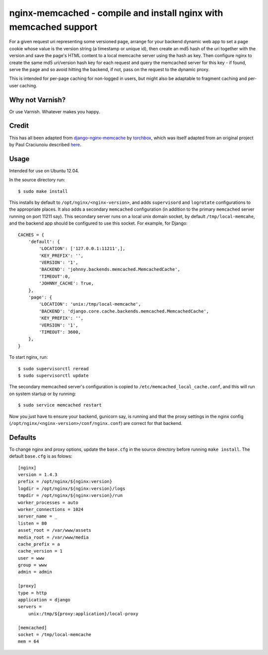 
nginx-memcached - compile and install nginx with memcached support
==================================================================

For a given request uri representing some versioned page, arrange for your
backend dynamic web app to set a page cookie whose value is the version string (a
timestamp or unique id), then create an md5 hash of the uri together with the
version and save the page's HTML content to a local memcache server using the
hash as key. Then configure nginx to create the same md5 uri/version hash key
for each request and query the memcached server for this key - if found, serve
the page and so avoid hitting the backend, if not, pass on the request to the
dynamic proxy.

This is intended for per-page caching for non-logged in users, but might also be
adaptable to fragment caching and per-user caching.

Why not Varnish?
----------------

Or use Varnish. Whatever makes you happy.

Credit
------

This has all been adapted from `django-nginx-memcache`_ by `torchbox`_, which was
itself adapted from an original project by Paul Craciunoiu described `here`_.

Usage
-----

Intended for use on Ubuntu 12.04.

In the source directory run::

    $ sudo make install

This installs by default to ``/opt/nginx/<nginx-version>``, and adds
``supervisord`` and ``logrotate`` configurations to the appropriate places.
It also adds a secondary ``memcached`` configuration (in addition to the
primary ``memcached`` server running on port 11211 say). This secondary server
runs on a local unix domain socket, by default ``/tmp/local-memcahe``, and the
backend app should be configured to use this socket. For example, for Django::

    CACHES = {
        'default': {
            'LOCATION': ['127.0.0.1:11211',],
            'KEY_PREFIX': '',
            'VERSION': '1',
            'BACKEND': 'johnny.backends.memcached.MemcachedCache',
            'TIMEOUT':0,
            'JOHNNY_CACHE': True,
        },
        'page': {
            'LOCATION': 'unix:/tmp/local-memcache',
            'BACKEND': 'django.core.cache.backends.memcached.MemcachedCache',
            'KEY_PREFIX': '',
            'VERSION': '1',
            'TIMEOUT': 3600,
        },
    }

To start nginx, run::

    $ sudo supervisorctl reread
    $ sudo supervisorctl update

The secondary memcached server's configuration is copied to
``/etc/memcached_local_cache.conf``, and this will run on system startup or by
running::

    $ sudo service memcached restart

Now you just have to ensure your backend, gunicorn say, is running and
that the proxy settings in the nginx config (``/opt/nginx/<nginx-version>/conf/nginx.conf``)
are correct for that backend.

Defaults
--------

To change nginx and proxy options, update the ``base.cfg`` in the source directory
before running ``make install``. The default ``base.cfg`` is as folows::

    [nginx]
    version = 1.4.3
    prefix = /opt/nginx/${nginx:version}
    logdir = /opt/nginx/${nginx:version}/logs
    tmpdir = /opt/nginx/${nginx:version}/run
    worker_processes = auto
    worker_connections = 1024
    server_name = _
    listen = 80
    asset_root = /var/www/assets
    media_root = /var/www/media
    cache_prefix = a
    cache_version = 1
    user = www
    group = www
    admin = admin

    [proxy]
    type = http
    application = django
    servers =
        unix:/tmp/${proxy:application}/local-proxy

    [memcached]
    socket = /tmp/local-memcache
    mem = 64


.. _django-nginx-memcache: https://github.com/torchbox/django-nginx-memcache
.. _torchbox: http://www.torchbox.com/
.. _here: http://embrangler.com/2012/01/caching-django-views-with-nginx-and-memcache/

